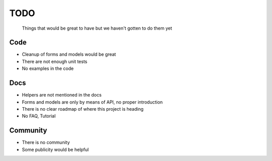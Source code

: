 ====
TODO
====
  
  Things that would be great to have but we haven't gotten to do them yet

Code
----
* Cleanup of forms and models would be great
  
* There are not enough unit tests

* No examples in the code

Docs
----
* Helpers are not mentioned in the docs

* Forms and models are only by means of API, no proper introduction

* There is no clear roadmap of where this project is heading

* No FAQ, Tutorial

Community
---------
* There is no community

* Some publicity would be helpful
